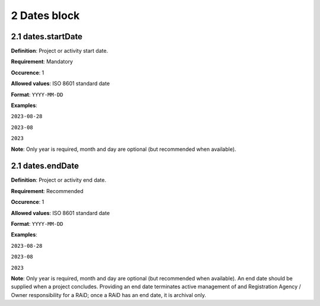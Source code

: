 .. autosummary::
   :toctree: generated

.. _2-Dates:


2 Dates block
-------------

.. _2.1-dates.startDate:

2.1 dates.startDate
^^^^^^^^^^^^^^^^^^^

**Definition**: Project or activity start date.

**Requirement**: Mandatory

**Occurence**: 1

**Allowed values**: ISO 8601 standard date

**Format**: ``YYYY-MM-DD``

**Examples**: 

``2023-08-28`` 

``2023-08`` 

``2023``

**Note**: Only year is required, month and day are optional (but recommended when available).

.. _2.2-dates.endDate:

2.1 dates.endDate
^^^^^^^^^^^^^^^^^^^

**Definition**: Project or activity end date.

**Requirement**: Recommended

**Occurence**: 1

**Allowed values**: ISO 8601 standard date

**Format**: ``YYYY-MM-DD``

**Examples**: 

``2023-08-28`` 

``2023-08`` 

``2023``

**Note**: Only year is required, month and day are optional (but recommended when available). An end date should be supplied when a project concludes. Providing an end date terminates active management of and Registration Agency / Owner responsibility for a RAiD; once a RAiD has an end date, it is archival only.